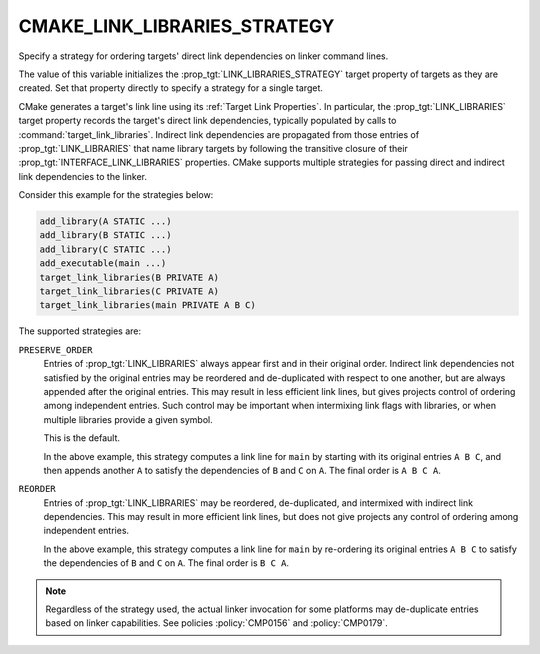 CMAKE_LINK_LIBRARIES_STRATEGY
-----------------------------

.. versionadded:: 3.31

Specify a strategy for ordering targets' direct link dependencies
on linker command lines.

The value of this variable initializes the :prop_tgt:`LINK_LIBRARIES_STRATEGY`
target property of targets as they are created.  Set that property directly
to specify a strategy for a single target.

CMake generates a target's link line using its :ref:`Target Link Properties`.
In particular, the :prop_tgt:`LINK_LIBRARIES` target property records the
target's direct link dependencies, typically populated by calls to
:command:`target_link_libraries`.  Indirect link dependencies are
propagated from those entries of :prop_tgt:`LINK_LIBRARIES` that name
library targets by following the transitive closure of their
:prop_tgt:`INTERFACE_LINK_LIBRARIES` properties.  CMake supports multiple
strategies for passing direct and indirect link dependencies to the linker.

Consider this example for the strategies below:

.. code-block:: cmake

  add_library(A STATIC ...)
  add_library(B STATIC ...)
  add_library(C STATIC ...)
  add_executable(main ...)
  target_link_libraries(B PRIVATE A)
  target_link_libraries(C PRIVATE A)
  target_link_libraries(main PRIVATE A B C)

The supported strategies are:

``PRESERVE_ORDER``
  Entries of :prop_tgt:`LINK_LIBRARIES` always appear first and in their
  original order.  Indirect link dependencies not satisfied by the
  original entries may be reordered and de-duplicated with respect to
  one another, but are always appended after the original entries.
  This may result in less efficient link lines, but gives projects
  control of ordering among independent entries.  Such control may be
  important when intermixing link flags with libraries, or when multiple
  libraries provide a given symbol.

  This is the default.

  In the above example, this strategy computes a link line for ``main``
  by starting with its original entries ``A B C``, and then appends
  another ``A`` to satisfy the dependencies of ``B`` and ``C`` on ``A``.
  The final order is ``A B C A``.

``REORDER``
  Entries of :prop_tgt:`LINK_LIBRARIES` may be reordered, de-duplicated,
  and intermixed with indirect link dependencies.  This may result in
  more efficient link lines, but does not give projects any control of
  ordering among independent entries.

  In the above example, this strategy computes a link line for ``main``
  by re-ordering its original entries ``A B C`` to satisfy the
  dependencies of ``B`` and ``C`` on ``A``.
  The final order is ``B C A``.

.. note::

  Regardless of the strategy used, the actual linker invocation for
  some platforms may de-duplicate entries based on linker capabilities.
  See policies :policy:`CMP0156` and :policy:`CMP0179`.
